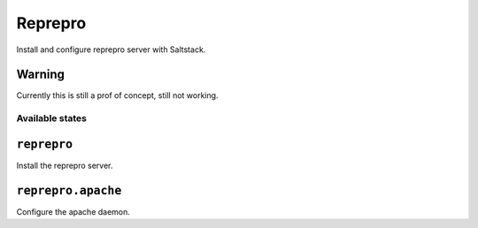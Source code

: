 ========
Reprepro
========

Install and configure reprepro server with Saltstack.

Warning
-------
Currently this is still a prof of concept, still not working.

Available states
================

``reprepro``
------------

Install the reprepro server.

``reprepro.apache``
-------------------

Configure the apache daemon.
